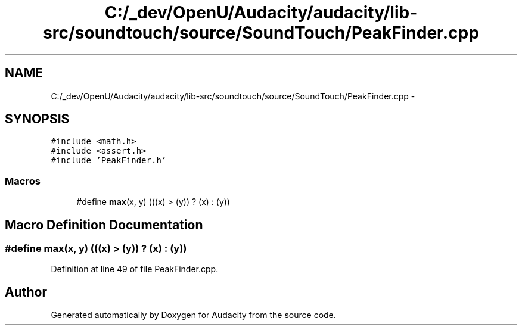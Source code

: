 .TH "C:/_dev/OpenU/Audacity/audacity/lib-src/soundtouch/source/SoundTouch/PeakFinder.cpp" 3 "Thu Apr 28 2016" "Audacity" \" -*- nroff -*-
.ad l
.nh
.SH NAME
C:/_dev/OpenU/Audacity/audacity/lib-src/soundtouch/source/SoundTouch/PeakFinder.cpp \- 
.SH SYNOPSIS
.br
.PP
\fC#include <math\&.h>\fP
.br
\fC#include <assert\&.h>\fP
.br
\fC#include 'PeakFinder\&.h'\fP
.br

.SS "Macros"

.in +1c
.ti -1c
.RI "#define \fBmax\fP(x,  y)   (((x) > (y)) ? (x) : (y))"
.br
.in -1c
.SH "Macro Definition Documentation"
.PP 
.SS "#define max(x, y)   (((x) > (y)) ? (x) : (y))"

.PP
Definition at line 49 of file PeakFinder\&.cpp\&.
.SH "Author"
.PP 
Generated automatically by Doxygen for Audacity from the source code\&.
